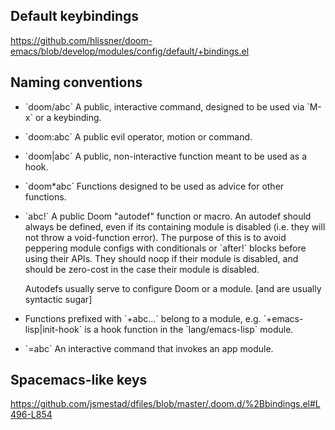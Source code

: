 ** Default keybindings
  https://github.com/hlissner/doom-emacs/blob/develop/modules/config/default/+bindings.el
** Naming conventions
+ `doom/abc` A public, interactive command, designed to be used via `M-x` or a
  keybinding.
+ `doom:abc` A public evil operator, motion or command.
+ `doom|abc` A public, non-interactive function meant to be used as a hook.
+ `doom*abc` Functions designed to be used as advice for other functions.
+ `abc!` A public Doom "autodef" function or macro. An autodef should always
  be defined, even if its containing module is disabled (i.e. they will not throw a
  void-function error). The purpose of this is to avoid peppering module configs
  with conditionals or `after!` blocks before using their APIs. They should
  noop if their module is disabled, and should be zero-cost in the case their
  module is disabled.

  Autodefs usually serve to configure Doom or a module. [and are usually syntactic sugar]
+ Functions prefixed with `+abc...` belong to a module, e.g.
  `+emacs-lisp|init-hook` is a hook function in the `lang/emacs-lisp` module.
+ `=abc` An interactive command that invokes an app module.
** Spacemacs-like keys
https://github.com/jsmestad/dfiles/blob/master/.doom.d/%2Bbindings.el#L496-L854
